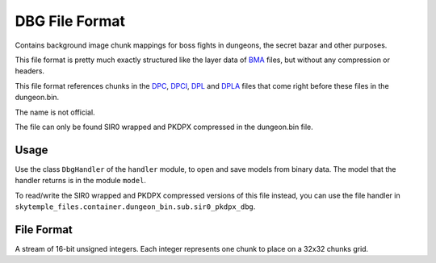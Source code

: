 DBG File Format
===============
Contains background image chunk mappings for boss fights in dungeons, the secret bazar and
other purposes.

This file format is pretty much exactly structured like the layer data of `BMA`_ files,
but without any compression or headers.

This file format references chunks in the `DPC`_, `DPCI`_, `DPL`_ and `DPLA`_ files that come
right before these files in the dungeon.bin.

The name is not official.

The file can only be found SIR0 wrapped and PKDPX compressed in the dungeon.bin file.

Usage
-----
Use the class ``DbgHandler`` of the ``handler`` module, to open and save
models from binary data. The model that the handler returns is in the
module ``model``.

To read/write the SIR0 wrapped and PKDPX compressed versions of this file instead,
you can use the file handler in ``skytemple_files.container.dungeon_bin.sub.sir0_pkdpx_dbg``.

File Format
-----------
A stream of 16-bit unsigned integers. Each integer represents one chunk to place on a 32x32 chunks grid.

.. _DPL:                            https://github.com/SkyTemple/skytemple-files/blob/master/skytemple_files/graphics/dpl
.. _DPC:                            https://github.com/SkyTemple/skytemple-files/blob/master/skytemple_files/graphics/dpc
.. _DPCI:                           https://github.com/SkyTemple/skytemple-files/blob/master/skytemple_files/graphics/dpci
.. _DPLA:                           https://github.com/SkyTemple/skytemple-files/blob/master/skytemple_files/graphics/dpla
.. _BMA:                            https://github.com/SkyTemple/skytemple-files/blob/master/skytemple_files/graphics/bma
